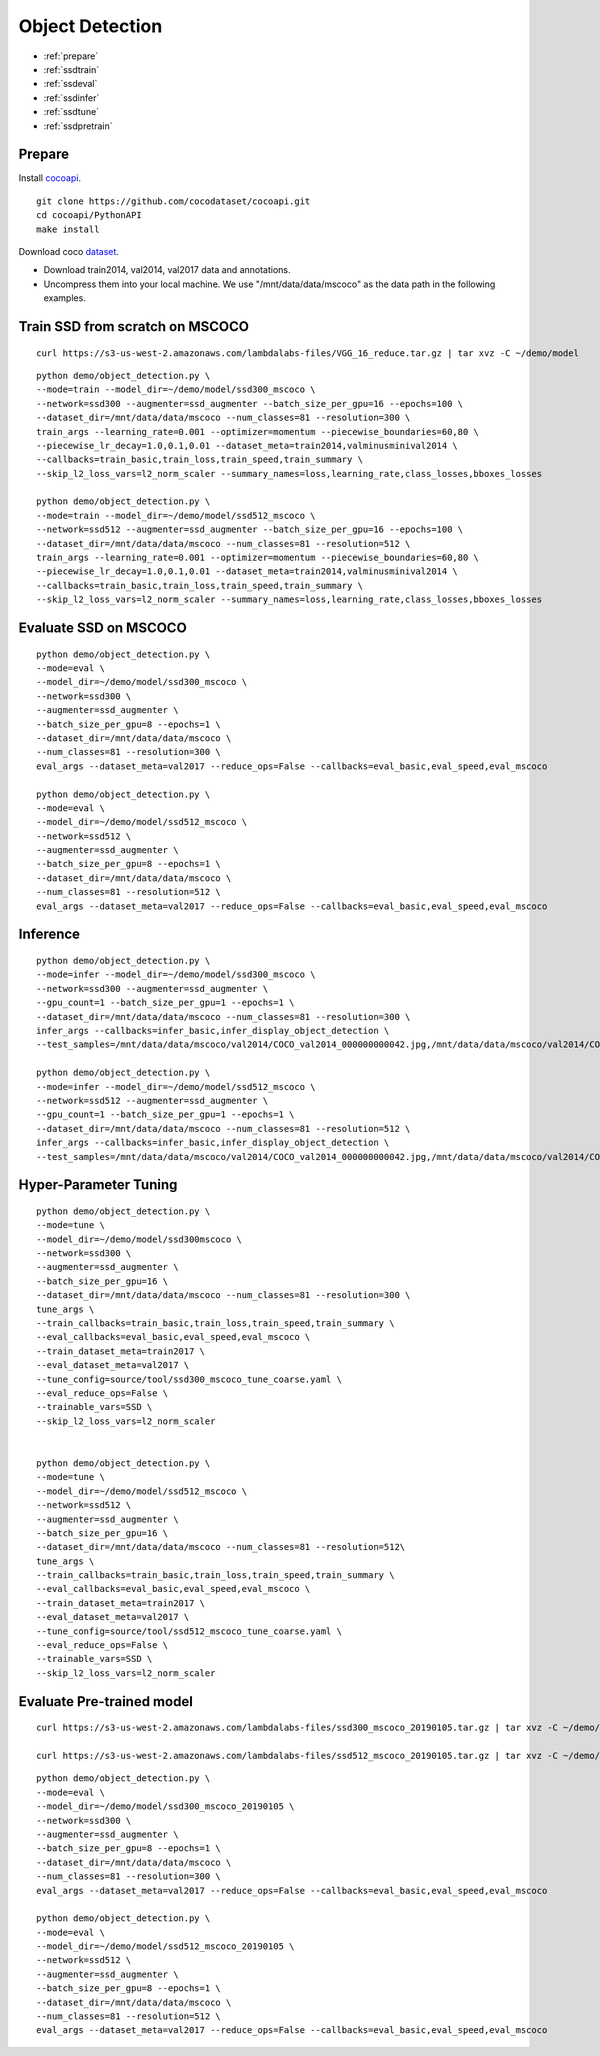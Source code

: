 Object Detection
========================================

* :ref:`prepare`
* :ref:`ssdtrain`
* :ref:`ssdeval`
* :ref:`ssdinfer`
* :ref:`ssdtune`
* :ref:`ssdpretrain`


.. _prepare:

**Prepare**
----------------------------------------------
Install cocoapi_. 

::

  git clone https://github.com/cocodataset/cocoapi.git
  cd cocoapi/PythonAPI
  make install


Download coco dataset_.

* Download train2014, val2014, val2017 data and annotations.
* Uncompress them into your local machine. We use "/mnt/data/data/mscoco" as the data path in the following examples.

.. _cocoapi: https://github.com/cocodataset/cocoapi
.. _dataset: http://cocodataset.org/#download

.. _ssdtrain:

**Train SSD from scratch on MSCOCO**
----------------------------------------------

::
  
  curl https://s3-us-west-2.amazonaws.com/lambdalabs-files/VGG_16_reduce.tar.gz | tar xvz -C ~/demo/model


::

  python demo/object_detection.py \
  --mode=train --model_dir=~/demo/model/ssd300_mscoco \
  --network=ssd300 --augmenter=ssd_augmenter --batch_size_per_gpu=16 --epochs=100 \
  --dataset_dir=/mnt/data/data/mscoco --num_classes=81 --resolution=300 \
  train_args --learning_rate=0.001 --optimizer=momentum --piecewise_boundaries=60,80 \
  --piecewise_lr_decay=1.0,0.1,0.01 --dataset_meta=train2014,valminusminival2014 \
  --callbacks=train_basic,train_loss,train_speed,train_summary \
  --skip_l2_loss_vars=l2_norm_scaler --summary_names=loss,learning_rate,class_losses,bboxes_losses

  python demo/object_detection.py \
  --mode=train --model_dir=~/demo/model/ssd512_mscoco \
  --network=ssd512 --augmenter=ssd_augmenter --batch_size_per_gpu=16 --epochs=100 \
  --dataset_dir=/mnt/data/data/mscoco --num_classes=81 --resolution=512 \
  train_args --learning_rate=0.001 --optimizer=momentum --piecewise_boundaries=60,80 \
  --piecewise_lr_decay=1.0,0.1,0.01 --dataset_meta=train2014,valminusminival2014 \
  --callbacks=train_basic,train_loss,train_speed,train_summary \
  --skip_l2_loss_vars=l2_norm_scaler --summary_names=loss,learning_rate,class_losses,bboxes_losses

.. _ssdeval:

**Evaluate SSD on MSCOCO**
--------------------------------

::

  python demo/object_detection.py \
  --mode=eval \
  --model_dir=~/demo/model/ssd300_mscoco \
  --network=ssd300 \
  --augmenter=ssd_augmenter \
  --batch_size_per_gpu=8 --epochs=1 \
  --dataset_dir=/mnt/data/data/mscoco \
  --num_classes=81 --resolution=300 \
  eval_args --dataset_meta=val2017 --reduce_ops=False --callbacks=eval_basic,eval_speed,eval_mscoco

  python demo/object_detection.py \
  --mode=eval \
  --model_dir=~/demo/model/ssd512_mscoco \
  --network=ssd512 \
  --augmenter=ssd_augmenter \
  --batch_size_per_gpu=8 --epochs=1 \
  --dataset_dir=/mnt/data/data/mscoco \
  --num_classes=81 --resolution=512 \
  eval_args --dataset_meta=val2017 --reduce_ops=False --callbacks=eval_basic,eval_speed,eval_mscoco

.. _ssdinfer:

**Inference**
-----------------------

::

  python demo/object_detection.py \
  --mode=infer --model_dir=~/demo/model/ssd300_mscoco \
  --network=ssd300 --augmenter=ssd_augmenter \
  --gpu_count=1 --batch_size_per_gpu=1 --epochs=1 \
  --dataset_dir=/mnt/data/data/mscoco --num_classes=81 --resolution=300 \
  infer_args --callbacks=infer_basic,infer_display_object_detection \
  --test_samples=/mnt/data/data/mscoco/val2014/COCO_val2014_000000000042.jpg,/mnt/data/data/mscoco/val2014/COCO_val2014_000000000073.jpg,/mnt/data/data/mscoco/val2014/COCO_val2014_000000000074.jpg,/mnt/data/data/mscoco/val2014/COCO_val2014_000000000133.jpg

  python demo/object_detection.py \
  --mode=infer --model_dir=~/demo/model/ssd512_mscoco \
  --network=ssd512 --augmenter=ssd_augmenter \
  --gpu_count=1 --batch_size_per_gpu=1 --epochs=1 \
  --dataset_dir=/mnt/data/data/mscoco --num_classes=81 --resolution=512 \
  infer_args --callbacks=infer_basic,infer_display_object_detection \
  --test_samples=/mnt/data/data/mscoco/val2014/COCO_val2014_000000000042.jpg,/mnt/data/data/mscoco/val2014/COCO_val2014_000000000073.jpg,/mnt/data/data/mscoco/val2014/COCO_val2014_000000000074.jpg,/mnt/data/data/mscoco/val2014/COCO_val2014_000000000133.jpg


.. _ssdtune:

**Hyper-Parameter Tuning**
--------------------------------

::

  python demo/object_detection.py \
  --mode=tune \
  --model_dir=~/demo/model/ssd300mscoco \
  --network=ssd300 \
  --augmenter=ssd_augmenter \
  --batch_size_per_gpu=16 \
  --dataset_dir=/mnt/data/data/mscoco --num_classes=81 --resolution=300 \
  tune_args \
  --train_callbacks=train_basic,train_loss,train_speed,train_summary \
  --eval_callbacks=eval_basic,eval_speed,eval_mscoco \
  --train_dataset_meta=train2017 \
  --eval_dataset_meta=val2017 \
  --tune_config=source/tool/ssd300_mscoco_tune_coarse.yaml \
  --eval_reduce_ops=False \
  --trainable_vars=SSD \
  --skip_l2_loss_vars=l2_norm_scaler


  python demo/object_detection.py \
  --mode=tune \
  --model_dir=~/demo/model/ssd512_mscoco \
  --network=ssd512 \
  --augmenter=ssd_augmenter \
  --batch_size_per_gpu=16 \
  --dataset_dir=/mnt/data/data/mscoco --num_classes=81 --resolution=512\
  tune_args \
  --train_callbacks=train_basic,train_loss,train_speed,train_summary \
  --eval_callbacks=eval_basic,eval_speed,eval_mscoco \
  --train_dataset_meta=train2017 \
  --eval_dataset_meta=val2017 \
  --tune_config=source/tool/ssd512_mscoco_tune_coarse.yaml \
  --eval_reduce_ops=False \
  --trainable_vars=SSD \
  --skip_l2_loss_vars=l2_norm_scaler

.. _ssdpretrain:

**Evaluate Pre-trained model**
---------------------------------------

::

  curl https://s3-us-west-2.amazonaws.com/lambdalabs-files/ssd300_mscoco_20190105.tar.gz | tar xvz -C ~/demo/model

  curl https://s3-us-west-2.amazonaws.com/lambdalabs-files/ssd512_mscoco_20190105.tar.gz | tar xvz -C ~/demo/model

::

  python demo/object_detection.py \
  --mode=eval \
  --model_dir=~/demo/model/ssd300_mscoco_20190105 \
  --network=ssd300 \
  --augmenter=ssd_augmenter \
  --batch_size_per_gpu=8 --epochs=1 \
  --dataset_dir=/mnt/data/data/mscoco \
  --num_classes=81 --resolution=300 \
  eval_args --dataset_meta=val2017 --reduce_ops=False --callbacks=eval_basic,eval_speed,eval_mscoco

  python demo/object_detection.py \
  --mode=eval \
  --model_dir=~/demo/model/ssd512_mscoco_20190105 \
  --network=ssd512 \
  --augmenter=ssd_augmenter \
  --batch_size_per_gpu=8 --epochs=1 \
  --dataset_dir=/mnt/data/data/mscoco \
  --num_classes=81 --resolution=512 \
  eval_args --dataset_meta=val2017 --reduce_ops=False --callbacks=eval_basic,eval_speed,eval_mscoco